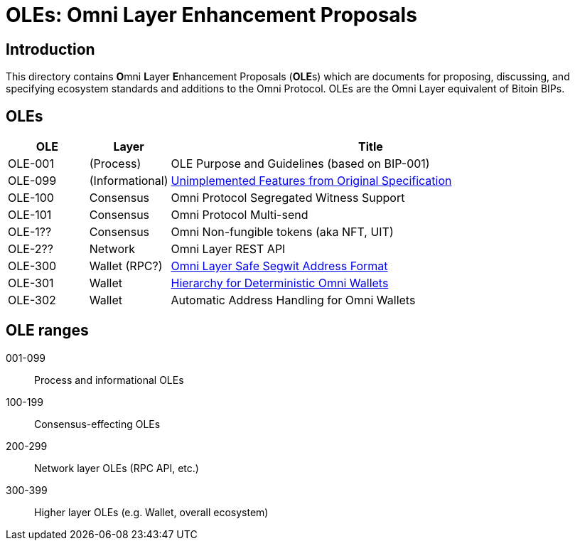 = OLEs: Omni Layer Enhancement Proposals

== Introduction

This directory contains **O**mni **L**ayer **E**nhancement Proposals (**OLE**s) which are documents for proposing, discussing, and specifying ecosystem standards and additions to the Omni Protocol. OLEs are the Omni Layer equivalent of Bitoin BIPs.


== OLEs


[cols="1,1,5",options="header",frame="all"]
|===
| OLE     | Layer           | Title
| OLE-001 | (Process)       | OLE Purpose and Guidelines (based on BIP-001)
| OLE-099 | (Informational) | link:ole-099.adoc[Unimplemented Features from Original Specification]
| OLE-100 | Consensus       | Omni Protocol Segregated Witness Support
| OLE-101 | Consensus       | Omni Protocol Multi-send
| OLE-1?? | Consensus       | Omni Non-fungible tokens (aka NFT, UIT)
| OLE-2?? | Network         | Omni Layer REST API
| OLE-300 | Wallet (RPC?)   | link:ole-300.adoc[Omni Layer Safe Segwit Address Format]
| OLE-301 | Wallet          | link:ole-301.adoc[Hierarchy for Deterministic Omni Wallets]
| OLE-302 | Wallet          | Automatic Address Handling for Omni Wallets
|===


== OLE ranges

001-099:: Process and informational OLEs
100-199:: Consensus-effecting OLEs
200-299:: Network layer OLEs (RPC API, etc.)
300-399:: Higher layer OLEs (e.g. Wallet, overall ecosystem)
